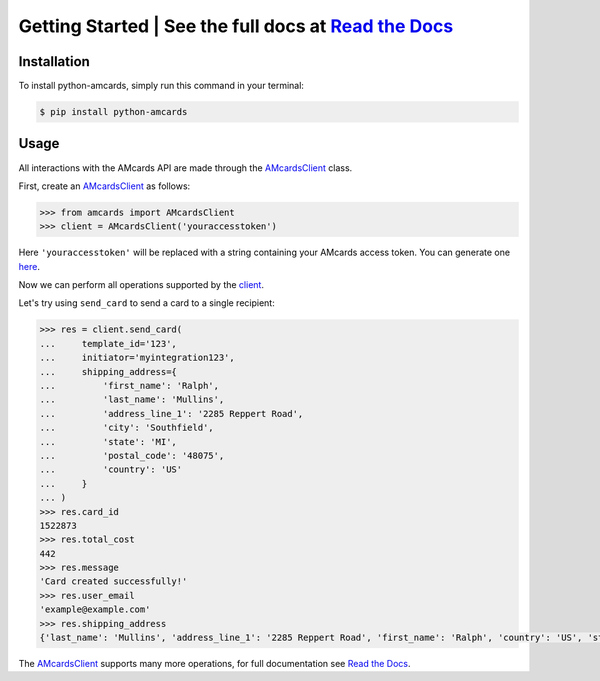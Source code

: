 Getting Started | See the full docs at `Read the Docs <https://python-amcards.readthedocs.io/en/latest/>`_
==========================================================================================================
.. image:: https://ibb.co/q1QTGq8
    :target: https://python-amcards.readthedocs.io/en/latest/

Installation
------------
To install python-amcards, simply run this command in your terminal:

.. code-block::

    $ pip install python-amcards

Usage
-----
All interactions with the AMcards API are made through the `AMcardsClient <https://python-amcards.readthedocs.io/en/latest/amcards.html#amcards.amcards.AMcardsClient>`_ class.

First, create an `AMcardsClient <https://python-amcards.readthedocs.io/en/latest/amcards.html#amcards.amcards.AMcardsClient>`_ as follows:

.. code-block::

    >>> from amcards import AMcardsClient
    >>> client = AMcardsClient('youraccesstoken')

Here ``'youraccesstoken'`` will be replaced with a string containing your AMcards access token. You can generate one `here <https://amcards.com/user/connected-applications/>`_.

Now we can perform all operations supported by the `client <https://python-amcards.readthedocs.io/en/latest/amcards.html#amcards.amcards.AMcardsClient>`_.

Let's try using ``send_card`` to send a card to a single recipient:

.. code-block::

        >>> res = client.send_card(
        ...     template_id='123',
        ...     initiator='myintegration123',
        ...     shipping_address={
        ...         'first_name': 'Ralph',
        ...         'last_name': 'Mullins',
        ...         'address_line_1': '2285 Reppert Road',
        ...         'city': 'Southfield',
        ...         'state': 'MI',
        ...         'postal_code': '48075',
        ...         'country': 'US'
        ...     }
        ... )
        >>> res.card_id
        1522873
        >>> res.total_cost
        442
        >>> res.message
        'Card created successfully!'
        >>> res.user_email
        'example@example.com'
        >>> res.shipping_address
        {'last_name': 'Mullins', 'address_line_1': '2285 Reppert Road', 'first_name': 'Ralph', 'country': 'US', 'state': 'MI', 'postal_code': '48075', 'city': 'Southfield'}

The `AMcardsClient <https://python-amcards.readthedocs.io/en/latest/amcards.html#amcards.amcards.AMcardsClient>`_ supports many more operations, for full documentation see `Read the Docs <https://python-amcards.readthedocs.io/en/latest/>`_.
